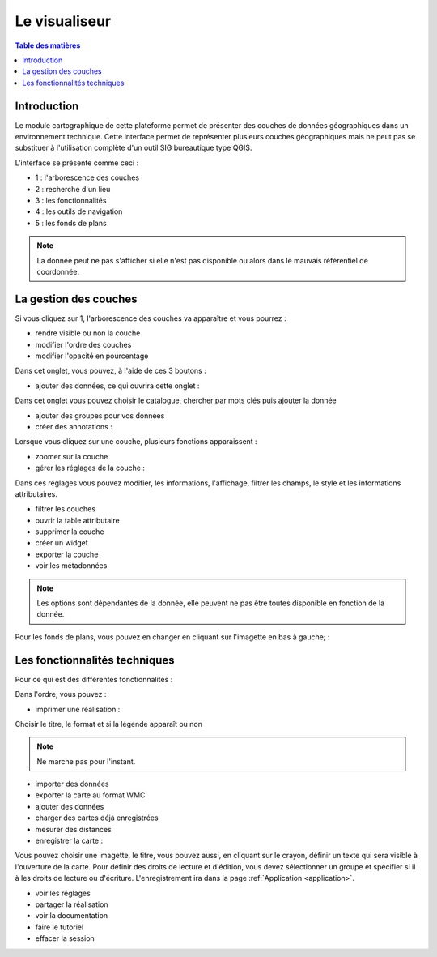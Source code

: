 Le visualiseur
====================

.. _visualiseur:

.. contents:: Table des matières
   :local:
   :depth: 1


Introduction
------------

Le module cartographique de cette plateforme permet de présenter des couches de données géographiques dans un environnement technique. 
Cette interface permet de représenter plusieurs couches géographiques mais ne peut pas se substituer à l'utilisation complète d'un outil SIG bureautique type QGIS.

L'interface se présente comme ceci : 

.. image:: ../images/user_visualiseur/visu_nbr.png
   :alt: Options de filtrage
   :align: center
   :width: 600px

- 1 : l'arborescence des couches 
- 2 : recherche d'un lieu 
- 3 : les fonctionnalités 
- 4 : les outils de navigation
- 5 : les fonds de plans

.. note::
   La donnée peut ne pas s'afficher si elle n'est pas disponible ou alors dans le mauvais référentiel de coordonnée.


La gestion des couches
----------------------------------

Si vous cliquez sur 1, l'arborescence des couches va apparaître et vous pourrez : 

- rendre visible ou non la couche
- modifier l'ordre des couches 
- modifier l'opacité en pourcentage

.. image:: ../images/user_visualiseur/visu_couches_details.png
   :alt: Options de filtrage
   :align: center
   :width: 600px

Dans cet onglet, vous pouvez, à l'aide de ces 3 boutons : 

.. image:: ../images/user_visualiseur/visu_couches_button.png
   :alt: Options de filtrage
   :align: center
   :width: 300px


- ajouter des données, ce qui ouvrira cette onglet : 

.. image:: ../images/user_visualiseur/visu_cat.png
   :alt: Options de filtrage
   :align: center
   :width: 600px

Dans cet onglet vous pouvez choisir le catalogue, chercher par mots clés puis ajouter la donnée

- ajouter des groupes pour vos données
- créer des annotations : 

.. image:: ../images/user_visualiseur/visu_annotation.png
   :alt: Options de filtrage
   :align: center
   :width: 600px


Lorsque vous cliquez sur une couche, plusieurs fonctions apparaissent : 

.. image:: ../images/user_visualiseur/visu_couches_barre.png
   :alt: Options de filtrage
   :align: center
   :width: 500px

- zoomer sur la couche 
- gérer les réglages de la couche : 

.. image:: ../images/user_visualiseur/visu_couches_reglages.png
   :alt: Options de filtrage
   :align: center
   :width: 600px

Dans ces réglages vous pouvez modifier, les informations, l'affichage, filtrer les champs, le style et les informations attributaires. 

- filtrer les couches
- ouvrir la table attributaire 
- supprimer la couche
- créer un widget
- exporter la couche
- voir les métadonnées

.. note::
   Les options sont dépendantes de la donnée, elle peuvent ne pas être toutes disponible en fonction de la donnée. 

Pour les fonds de plans, vous pouvez en changer en cliquant sur l'imagette en bas à gauche; : 

.. image:: ../images/user_visualiseur/visu_fonds.png
   :alt: Options de filtrage
   :align: center
   :width: 600px



Les fonctionnalités techniques
--------------------------------------------------

Pour ce qui est des différentes fonctionnalités :

.. image:: ../images/user_visualiseur/visu_fct.png
   :alt: Capture d'écran du catalogue
   :align: center
   :width: 50px

Dans l'ordre, vous pouvez : 

- imprimer une réalisation : 

.. image:: ../images/user_visualiseur/visu_print.png
   :alt: Capture d'écran du catalogue
   :align: center
   :width: 600px

Choisir le titre, le format et si la légende apparaît ou non 

.. note::
   Ne marche pas pour l'instant. 

- importer des données
- exporter la carte au format WMC 
- ajouter des données
- charger des cartes déjà enregistrées 
- mesurer des distances 
- enregistrer la carte : 

.. image:: ../images/user_visualiseur/visu_download.png
   :alt: Capture d'écran du catalogue
   :align: center
   :width: 600px

Vous pouvez choisir une imagette, le titre, vous pouvez aussi, en cliquant sur le crayon, définir un texte qui sera visible à l'ouverture de la carte.
Pour définir des droits de lecture et d'édition, vous devez sélectionner un groupe et spécifier si il à les droits de lecture ou d'écriture.
L'enregistrement ira dans la page :ref:`Application <application>`.

- voir les réglages
- partager la réalisation
- voir la documentation
- faire le tutoriel 
- effacer la session
